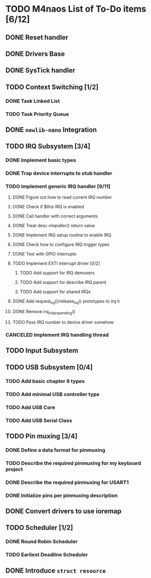 * TODO M4naos List of To-Do items [6/12]
** DONE Reset handler
   CLOSED: [2021-02-26 Fri 20:01]
   :LOGBOOK:
   - State "DONE"       from "TODO"       [2021-02-26 Fri 20:01]
   :END:

** DONE Drivers Base
   CLOSED: [2021-02-26 Fri 20:01]
   :LOGBOOK:
   - State "DONE"       from "TODO"       [2021-02-26 Fri 20:01]
   :END:

** DONE SysTick handler
   CLOSED: [2021-02-26 Fri 20:01]
   :LOGBOOK:
   - State "DONE"       from "TODO"       [2021-02-26 Fri 20:01]
   :END:

** TODO Context Switching [1/2]

*** DONE Task Linked List
    CLOSED: [2021-02-26 Fri 20:01]
    :LOGBOOK:
    - State "DONE"       from "TODO"       [2021-02-26 Fri 20:01] \\
      done
    :END:

*** TODO Task Priority Queue

** DONE =newlib-nano= Integration
   CLOSED: [2021-02-26 Fri 20:01]
   :LOGBOOK:
   - State "DONE"       from "TODO"       [2021-02-26 Fri 20:01]
   :END:

** TODO IRQ Subsystem [3/4]

*** DONE Implement basic types
    CLOSED: [2021-06-25 Fri 18:23]
    :LOGBOOK:
    - State "DONE"       from "TODO"       [2021-06-25 Fri 18:23] \\
      Completed
    :END:

*** DONE Trap device interrupts to stub handler
    CLOSED: [2021-06-25 Fri 18:24]
    :LOGBOOK:
    - State "DONE"       from "TODO"       [2021-06-25 Fri 18:24] \\
      Completed
    :END:

*** TODO Implement generic IRQ handler [9/11]

**** DONE Figure out how to read current IRQ number
     CLOSED: [2021-06-25 Fri 18:35]
     :LOGBOOK:
     - State "DONE"       from "TODO"       [2021-06-25 Fri 18:35] \\
       Completed. The idea is to read IPSR special register. ISR_NUMBER will
       be in the lowest byte.
     :END:

**** DONE Check if $this IRQ is enabled
     CLOSED: [2021-06-26 Sat 10:25]
     :LOGBOOK:
     - State "DONE"       from "TODO"       [2021-06-26 Sat 10:25] \\
       Completed.
     :END:

**** DONE Call handler with correct arguments
     CLOSED: [2021-06-26 Sat 10:25]
     :LOGBOOK:
     - State "DONE"       from "TODO"       [2021-06-26 Sat 10:25] \\
       Completed
     :END:

**** DONE Treat desc->handler() return value
     CLOSED: [2021-06-26 Sat 17:07]
     :LOGBOOK:
     - State "DONE"       from "TODO"       [2021-06-26 Sat 17:07] \\
       Completed
     :END:

**** DONE Implement IRQ setup routine to enable IRQ
     CLOSED: [2021-06-26 Sat 17:49]
     :LOGBOOK:
     - State "DONE"       from "TODO"       [2021-06-26 Sat 17:49] \\
       Completed
     :END:

**** DONE Check how to configure IRQ trigger types
     CLOSED: [2021-06-27 Sun 10:02]
     :LOGBOOK:
     - State "DONE"       from "TODO"       [2021-06-27 Sun 10:02] \\
       Turns out, only EXTI need to configure trigger type. Still, this work
       is done.
     :END:

**** DONE Test with GPIO Interrupts
     CLOSED: [2021-06-27 Sun 10:03]
     :LOGBOOK:
     - State "DONE"       from "TODO"       [2021-06-27 Sun 10:03] \\
       Completed. Managed to get the button in STM32-H405 to trigger an
       interrupt. This has raised a few things to improve in the subsystem,
       though. Tasks will be created.
     :END:

**** TODO Implement EXTI interrupt driver [0/2]

***** TODO Add support for IRQ demuxers

***** TODO Add support for describe IRQ parent

***** TODO Add support for shared IRQs

**** DONE Add request_irq()/release_irq() prototypes to irq.h
     CLOSED: [2021-06-27 Sun 10:09]
     :LOGBOOK:
     - State "DONE"       from "TODO"       [2021-06-27 Sun 10:09] \\
       Completed.
     :END:

**** DONE Remove irq_chip_is_pending()
     CLOSED: [2021-06-27 Sun 10:08]
     :LOGBOOK:
     - State "DONE"       from "TODO"       [2021-06-27 Sun 10:08] \\
       Completed
     :END:

**** TODO Pass IRQ number to device driver somehow

*** CANCELED Implement IRQ handling thread
    CLOSED: [2021-06-25 Fri 18:26]
    :LOGBOOK:
    - State "CANCELED"   from "TODO"       [2021-06-25 Fri 18:26] \\
      We're not going to use IRQ handling threads. At least not for the time
      being. This is because IRQs have controllable priorities and higher
      priority interrupts can already preempt lower priority handlers; this
      is given to us for free by the HW.
    :END:

** TODO Input Subsystem
** TODO USB Subsystem [0/4]
*** TODO Add basic chapter 9 types
*** TODO Add minimal USB controller type
*** TODO Add USB Core
*** TODO Add USB Serial Class
** TODO Pin muxing [3/4]
*** DONE Define a data format for pinmuxing
    CLOSED: [2021-03-03 Wed 14:06]
    :LOGBOOK:
    - State "DONE"       from "TODO"       [2021-03-03 Wed 14:06] \\
      Completed
    :END:
*** TODO Describe the required pinmuxing for my keyboard project
*** DONE Describe the required pinmuxing for USART1
    CLOSED: [2021-03-03 Wed 14:06]
    :LOGBOOK:
    - State "DONE"       from "TODO"       [2021-03-03 Wed 14:06] \\
      completed
    :END:
*** DONE Initialize pins per pinmuxing description
    CLOSED: [2021-03-03 Wed 14:06]
    :LOGBOOK:
    - State "DONE"       from "TODO"       [2021-03-03 Wed 14:06] \\
      completed
    :END:
** DONE Convert drivers to use ioremap
   CLOSED: [2021-03-03 Wed 14:06]
   :LOGBOOK:
   - State "DONE"       from "TODO"       [2021-03-03 Wed 14:06] \\
     completed
   :END:
** TODO Scheduler [1/2]
*** DONE Round Robin Scheduler
    CLOSED: [2021-02-26 Fri 20:19]
    :LOGBOOK:
    - State "DONE"       from "TODO"       [2021-02-26 Fri 20:19]
    :END:
*** TODO Earliest Deadline Scheduler
** DONE Introduce =struct resource=
   CLOSED: [2021-07-03 Sat 12:31]
   :LOGBOOK:
   - State "DONE"       from "TODO"       [2021-07-03 Sat 12:31] \\
     Completed.
   :END:

